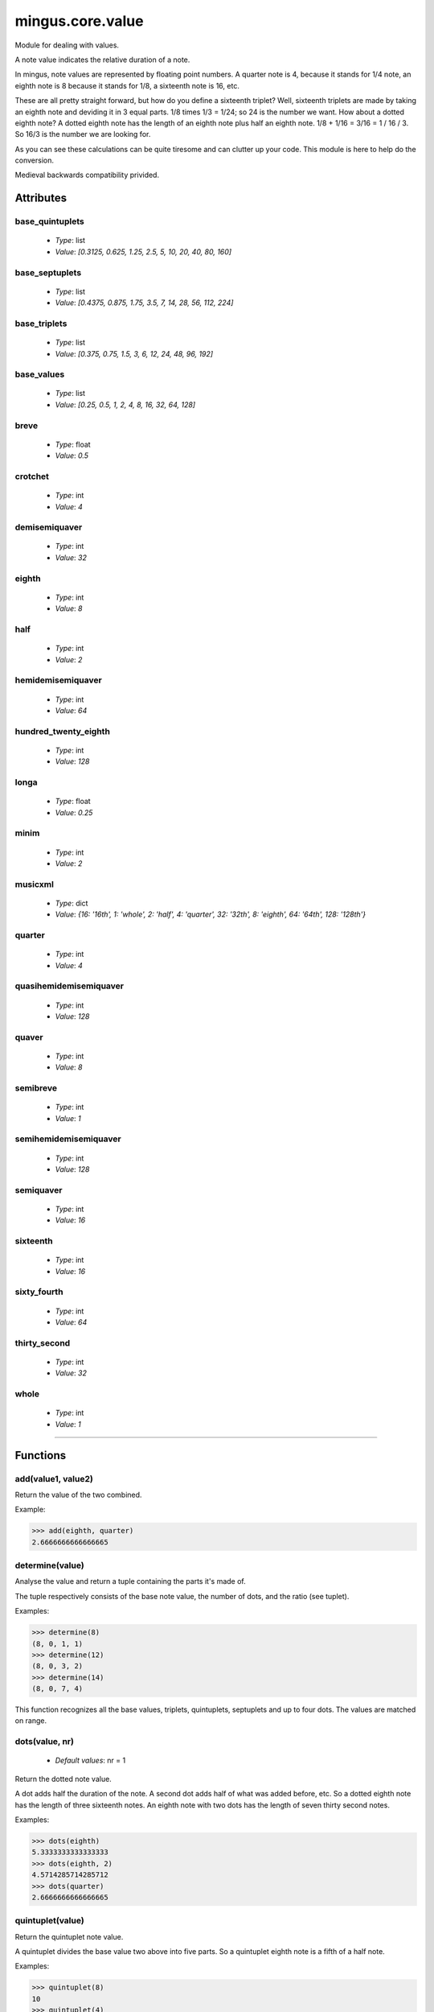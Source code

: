 =================
mingus.core.value
=================

Module for dealing with values.

A note value indicates the relative duration of a note.

In mingus, note values are represented by floating point numbers.
A quarter note is 4, because it stands for 1/4 note, an eighth note is 8
because it stands for 1/8, a sixteenth note is 16, etc.

These are all pretty straight forward, but how do you define a sixteenth
triplet? Well, sixteenth triplets are made by taking an eighth note
and deviding it in 3 equal parts. 1/8 times 1/3 = 1/24; so 24 is the number
we want. How about a dotted eighth note? A dotted eighth note has the length
of an eighth note plus half an eighth note. 1/8 + 1/16 = 3/16 = 1 / 16 / 3.
So 16/3 is the number we are looking for.

As you can see these calculations can be quite tiresome and can clutter
up your code. This module is here to help do the conversion.

Medieval backwards compatibility privided.


Attributes
----------

base_quintuplets
^^^^^^^^^^^^^^^^

  * *Type*: list
  * *Value*: `[0.3125, 0.625, 1.25, 2.5, 5, 10, 20, 40, 80, 160]`

base_septuplets
^^^^^^^^^^^^^^^

  * *Type*: list
  * *Value*: `[0.4375, 0.875, 1.75, 3.5, 7, 14, 28, 56, 112, 224]`

base_triplets
^^^^^^^^^^^^^

  * *Type*: list
  * *Value*: `[0.375, 0.75, 1.5, 3, 6, 12, 24, 48, 96, 192]`

base_values
^^^^^^^^^^^

  * *Type*: list
  * *Value*: `[0.25, 0.5, 1, 2, 4, 8, 16, 32, 64, 128]`

breve
^^^^^

  * *Type*: float
  * *Value*: `0.5`

crotchet
^^^^^^^^

  * *Type*: int
  * *Value*: `4`

demisemiquaver
^^^^^^^^^^^^^^

  * *Type*: int
  * *Value*: `32`

eighth
^^^^^^

  * *Type*: int
  * *Value*: `8`

half
^^^^

  * *Type*: int
  * *Value*: `2`

hemidemisemiquaver
^^^^^^^^^^^^^^^^^^

  * *Type*: int
  * *Value*: `64`

hundred_twenty_eighth
^^^^^^^^^^^^^^^^^^^^^

  * *Type*: int
  * *Value*: `128`

longa
^^^^^

  * *Type*: float
  * *Value*: `0.25`

minim
^^^^^

  * *Type*: int
  * *Value*: `2`

musicxml
^^^^^^^^

  * *Type*: dict
  * *Value*: `{16: '16th', 1: 'whole', 2: 'half', 4: 'quarter', 32: '32th', 8: 'eighth', 64: '64th', 128: '128th'}`

quarter
^^^^^^^

  * *Type*: int
  * *Value*: `4`

quasihemidemisemiquaver
^^^^^^^^^^^^^^^^^^^^^^^

  * *Type*: int
  * *Value*: `128`

quaver
^^^^^^

  * *Type*: int
  * *Value*: `8`

semibreve
^^^^^^^^^

  * *Type*: int
  * *Value*: `1`

semihemidemisemiquaver
^^^^^^^^^^^^^^^^^^^^^^

  * *Type*: int
  * *Value*: `128`

semiquaver
^^^^^^^^^^

  * *Type*: int
  * *Value*: `16`

sixteenth
^^^^^^^^^

  * *Type*: int
  * *Value*: `16`

sixty_fourth
^^^^^^^^^^^^

  * *Type*: int
  * *Value*: `64`

thirty_second
^^^^^^^^^^^^^

  * *Type*: int
  * *Value*: `32`

whole
^^^^^

  * *Type*: int
  * *Value*: `1`

----

Functions
---------

add(value1, value2)
^^^^^^^^^^^^^^^^^^^

Return the value of the two combined.

Example:

>>> add(eighth, quarter)
2.6666666666666665

determine(value)
^^^^^^^^^^^^^^^^

Analyse the value and return a tuple containing the parts it's made of.

The tuple respectively consists of the base note value, the number of
dots, and the ratio (see tuplet).

Examples:

>>> determine(8)
(8, 0, 1, 1)
>>> determine(12)
(8, 0, 3, 2)
>>> determine(14)
(8, 0, 7, 4)

This function recognizes all the base values, triplets, quintuplets,
septuplets and up to four dots. The values are matched on range.

dots(value, nr)
^^^^^^^^^^^^^^^

  * *Default values*: nr = 1
Return the dotted note value.

A dot adds half the duration of the note. A second dot adds half of what
was added before, etc. So a dotted eighth note has the length of three
sixteenth notes. An eighth note with two dots has the length of seven
thirty second notes.

Examples:

>>> dots(eighth)
5.3333333333333333
>>> dots(eighth, 2)
4.5714285714285712
>>> dots(quarter)
2.6666666666666665

quintuplet(value)
^^^^^^^^^^^^^^^^^

Return the quintuplet note value.

A quintuplet divides the base value two above into five parts. So a
quintuplet eighth note is a fifth of a half note.

Examples:

>>> quintuplet(8)
10
>>> quintuplet(4)
5

septuplet(value, in_fourths)
^^^^^^^^^^^^^^^^^^^^^^^^^^^^

  * *Default values*: in_fourths = True
Return the septuplet note value.

The usage of a septuplet is ambigious: seven notes can be played either
in the duration of four or eighth notes.

If in_fourths is set to True, this function will use 4, otherwise 8
notes. So a septuplet eighth note is respectively either 14 or 7.

Notice how

>>> septuplet(8, False) == septuplet(4, True)
True

Examples:

>>> septuplet(8)
14
>>> septuplet(8, False)
7

subtract(value1, value2)
^^^^^^^^^^^^^^^^^^^^^^^^

Return the note value for value1 minus value2.

There are no exceptions for producing negative values, which can be
useful for taking differences.

Example:

>>> substract(quarter, eighth)
8.0

triplet(value)
^^^^^^^^^^^^^^

Return the triplet note value.

A triplet divides the base value above into three parts. So a triplet
eighth note is a third of a quarter note.

Examples:

>>> triplet(eighth)
12
>>> triplet(4)
6

tuplet(value, rat1, rat2)
^^^^^^^^^^^^^^^^^^^^^^^^^

Return a tuplet.

A tuplet can be written as a ratio. For example: 5:4 means that you play
5 notes in the duration of 4 (a quintuplet), 3:2 means that you play 3
notes in the duration of 2 (a triplet), etc. This function calculates
the note value when playing in rat1:rat2.

Example:

>>> tuplet(8, 3, 2)
12

----

:doc:`Back to Index</index>`

